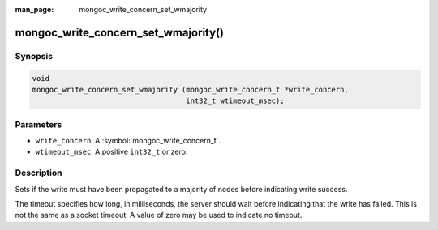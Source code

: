 :man_page: mongoc_write_concern_set_wmajority

mongoc_write_concern_set_wmajority()
====================================

Synopsis
--------

.. code-block:: c

  void
  mongoc_write_concern_set_wmajority (mongoc_write_concern_t *write_concern,
                                      int32_t wtimeout_msec);

Parameters
----------

* ``write_concern``: A :symbol:`mongoc_write_concern_t`.
* ``wtimeout_msec``: A positive ``int32_t`` or zero.

Description
-----------

Sets if the write must have been propagated to a majority of nodes before indicating write success.

The timeout specifies how long, in milliseconds, the server should wait before indicating that the write has failed. This is not the same as a socket timeout. A value of zero may be used to indicate no timeout.

